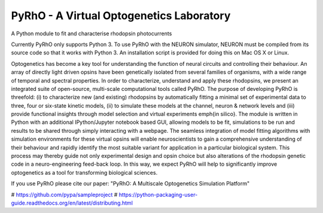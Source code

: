 PyRhO - A Virtual Optogenetics Laboratory
=========================================

A Python module to fit and characterise rhodopsin photocurrents

Currently PyRhO only supports Python 3. To use PyRhO with the NEURON simulator, NEURON must be compiled from its source code so that it works with Python 3. An installation script is provided for doing this on Mac OS X or Linux.  

Optogenetics has become a key tool for understanding the function of neural circuits and controlling their behaviour. An array of directly light driven opsins have been genetically isolated from several families of organisms, with a wide range of temporal and spectral properties. In order to characterize, understand and apply these rhodopsins, we present an integrated suite of open-source, multi-scale computational tools called PyRhO. The purpose of developing PyRhO is threefold: (i) to characterize new (and existing) rhodopsins by automatically fitting a minimal set of experimental data to three, four or six-state kinetic models, (ii) to simulate these models at the channel, neuron \& network levels and (iii) provide functional insights through model selection and virtual experiments \emph{in silico}. The module is written in Python with an additional IPython/Jupyter notebook based GUI, allowing models to be fit, simulations to be run and results to be shared through simply interacting with a webpage. The seamless integration of model fitting algorithms with simulation environments for these virtual opsins will enable neuroscientists to gain a comprehensive understanding of their behaviour and rapidly identify the most suitable variant for application in a particular biological system. This process may thereby guide not only experimental design and opsin choice but also alterations of the rhodopsin genetic code in a neuro-engineering feed-back loop. In this way, we expect PyRhO will help to significantly improve optogenetics as a tool for transforming biological sciences. 

If you use PyRhO please cite our paper: "PyRhO: A Multiscale Optogenetics Simulation Platform"


# https://github.com/pypa/sampleproject
# https://python-packaging-user-guide.readthedocs.org/en/latest/distributing.html

